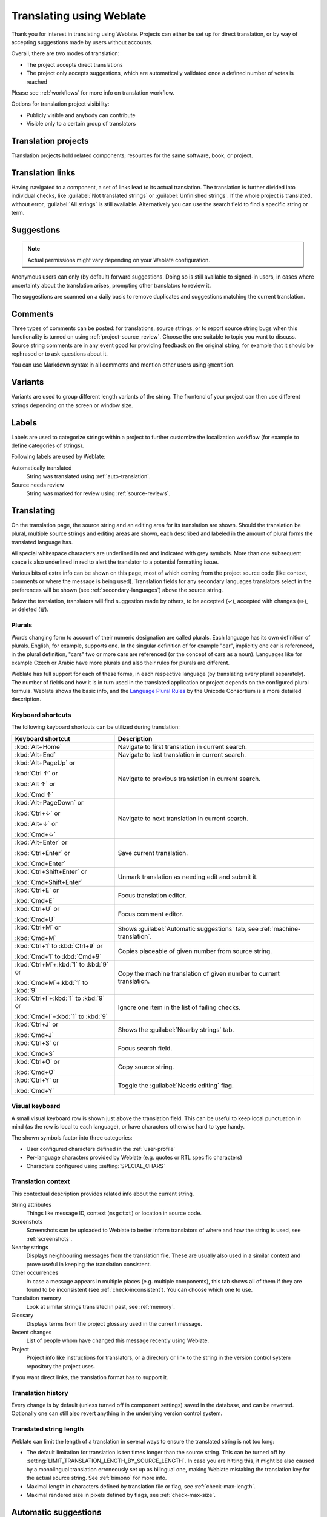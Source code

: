 Translating using Weblate
=========================

Thank you for interest in translating using Weblate. Projects can either be
set up for direct translation, or by way of accepting suggestions made by
users without accounts.

Overall, there are two modes of translation:

* The project accepts direct translations
* The project only accepts suggestions, which are automatically validated once a defined number of votes is reached

Please see :ref:`workflows` for more info on translation workflow.

Options for translation project visibility:

* Publicly visible and anybody can contribute
* Visible only to a certain group of translators

.. seealso::

   :ref:`access-control`,
   :ref:`workflows`

Translation projects
--------------------

Translation projects hold related components; resources for the same software, book, or project.

.. image:: /screenshots/project-overview.png

.. _strings-to-check:

Translation links
-----------------

Having navigated to a component, a set of links lead to its actual translation.
The translation is further divided into individual checks, like
:guilabel:`Not translated strings` or :guilabel:`Unfinished strings`. If the whole project
is translated, without error, :guilabel:`All strings` is still available.
Alternatively you can use the search field to find a specific string or term.

.. image:: /screenshots/strings-to-check.png

Suggestions
-----------

.. note::

    Actual permissions might vary depending on your Weblate configuration.

Anonymous users can only (by default) forward suggestions. Doing so is still
available to signed-in users, in cases where uncertainty about the translation
arises, prompting other translators to review it.

The suggestions are scanned on a daily basis to remove duplicates and
suggestions matching the current translation.

.. _user-comments:

Comments
--------

Three types of comments can be posted: for translations, source strings, or to
report source string bugs when this functionality is turned on using
:ref:`project-source_review`. Choose the one suitable to topic you want to
discuss. Source string comments are in any event good for providing feedback on
the original string, for example that it should be rephrased or to ask
questions about it.

You can use Markdown syntax in all comments and mention other users using
``@mention``.

.. seealso::

   :ref:`report-source`,
   :ref:`source-reviews`,
   :ref:`project-source_review`

Variants
--------

Variants are used to group different length variants of the string. The
frontend of your project can then use different strings depending on the screen
or window size.

.. seealso::

   :ref:`variants`,
   :ref:`glossary-variants`

Labels
------

Labels are used to categorize strings within a project to further customize the
localization workflow (for example to define categories of strings).

Following labels are used by Weblate:

Automatically translated
   String was translated using :ref:`auto-translation`.
Source needs review
   String was marked for review using :ref:`source-reviews`.

.. seealso::

    :ref:`labels`

Translating
-----------

On the translation page, the source string and an editing area for its translation are shown.
Should the translation be plural, multiple source strings and editing areas are
shown, each described and labeled in the amount of plural forms the translated language has.

All special whitespace characters are underlined in red and indicated with grey
symbols. More than one subsequent space is also underlined in red to alert the translator to
a potential formatting issue.

Various bits of extra info can be shown on this page, most of which coming from the project source code
(like context, comments or where the message is being used). Translation fields for any secondary
languages translators select in the preferences will be shown
(see :ref:`secondary-languages`) above the source string.

Below the translation, translators will find suggestion made by others, to be
accepted (✓), accepted with changes (✏️), or deleted (🗑).

.. _plurals:

Plurals
+++++++

Words changing form to account of their numeric designation are called
plurals. Each language has its own definition of plurals. English, for
example, supports one. In the singular definition of for example "car",
implicitly one car is referenced, in the plural definition, "cars" two or more
cars are referenced (or the concept of cars as a noun). Languages like for
example Czech or Arabic have more plurals and also their rules for plurals are
different.

Weblate has full support for each of these forms, in each respective language
(by translating every plural separately). The number of fields and how it is
in turn used in the translated application or project depends on the configured
plural formula. Weblate shows the basic info, and the `Language Plural Rules`_
by the Unicode Consortium is a more detailed description.

.. _Language Plural Rules: https://unicode-org.github.io/cldr-staging/charts/37/supplemental/language_plural_rules.html

.. seealso::

   :ref:`plural-formula`

.. image:: /screenshots/plurals.png

Keyboard shortcuts
++++++++++++++++++

.. versionchanged:: 2.18

    The keyboard shortcuts have been revamped in 2.18 to less likely collide
    with browser or system defaults.

The following keyboard shortcuts can be utilized during translation:

+-------------------------------------------+-----------------------------------------------------------------------+
| Keyboard shortcut                         | Description                                                           |
+===========================================+=======================================================================+
| :kbd:`Alt+Home`                           | Navigate to first translation in current search.                      |
+-------------------------------------------+-----------------------------------------------------------------------+
| :kbd:`Alt+End`                            | Navigate to last translation in current search.                       |
+-------------------------------------------+-----------------------------------------------------------------------+
| :kbd:`Alt+PageUp` or                      | Navigate to previous translation in current search.                   |
|                                           |                                                                       |
| :kbd:`Ctrl ↑` or                          |                                                                       |
|                                           |                                                                       |
| :kbd:`Alt ↑` or                           |                                                                       |
|                                           |                                                                       |
| :kbd:`Cmd ↑`                              |                                                                       |
+-------------------------------------------+-----------------------------------------------------------------------+
| :kbd:`Alt+PageDown` or                    | Navigate to next translation in current search.                       |
|                                           |                                                                       |
| :kbd:`Ctrl+↓` or                          |                                                                       |
|                                           |                                                                       |
| :kbd:`Alt+↓` or                           |                                                                       |
|                                           |                                                                       |
| :kbd:`Cmd+↓`                              |                                                                       |
+-------------------------------------------+-----------------------------------------------------------------------+
| :kbd:`Alt+Enter` or                       | Save current translation.                                             |
|                                           |                                                                       |
| :kbd:`Ctrl+Enter` or                      |                                                                       |
|                                           |                                                                       |
| :kbd:`Cmd+Enter`                          |                                                                       |
+-------------------------------------------+-----------------------------------------------------------------------+
| :kbd:`Ctrl+Shift+Enter` or                | Unmark translation as needing edit and submit it.                     |
|                                           |                                                                       |
| :kbd:`Cmd+Shift+Enter`                    |                                                                       |
+-------------------------------------------+-----------------------------------------------------------------------+
| :kbd:`Ctrl+E` or                          | Focus translation editor.                                             |
|                                           |                                                                       |
| :kbd:`Cmd+E`                              |                                                                       |
+-------------------------------------------+-----------------------------------------------------------------------+
| :kbd:`Ctrl+U` or                          | Focus comment editor.                                                 |
|                                           |                                                                       |
| :kbd:`Cmd+U`                              |                                                                       |
+-------------------------------------------+-----------------------------------------------------------------------+
| :kbd:`Ctrl+M` or                          | Shows :guilabel:`Automatic suggestions` tab,                          |
|                                           | see :ref:`machine-translation`.                                       |
| :kbd:`Cmd+M`                              |                                                                       |
+-------------------------------------------+-----------------------------------------------------------------------+
| :kbd:`Ctrl+1` to :kbd:`Ctrl+9` or         | Copies placeable of given number from source string.                  |
|                                           |                                                                       |
| :kbd:`Cmd+1` to :kbd:`Cmd+9`              |                                                                       |
+-------------------------------------------+-----------------------------------------------------------------------+
| :kbd:`Ctrl+M`\+\ :kbd:`1` to :kbd:`9` or  | Copy the machine translation of given number to current translation.  |
|                                           |                                                                       |
| :kbd:`Cmd+M`\+\ :kbd:`1` to :kbd:`9`      |                                                                       |
+-------------------------------------------+-----------------------------------------------------------------------+
| :kbd:`Ctrl+I`\+\ :kbd:`1` to :kbd:`9` or  | Ignore one item in the list of failing checks.                        |
|                                           |                                                                       |
| :kbd:`Cmd+I`\+\ :kbd:`1` to :kbd:`9`      |                                                                       |
+-------------------------------------------+-----------------------------------------------------------------------+
| :kbd:`Ctrl+J` or                          | Shows the :guilabel:`Nearby strings` tab.                             |
|                                           |                                                                       |
| :kbd:`Cmd+J`                              |                                                                       |
+-------------------------------------------+-----------------------------------------------------------------------+
| :kbd:`Ctrl+S` or                          | Focus search field.                                                   |
|                                           |                                                                       |
| :kbd:`Cmd+S`                              |                                                                       |
+-------------------------------------------+-----------------------------------------------------------------------+
| :kbd:`Ctrl+O` or                          | Copy source string.                                                   |
|                                           |                                                                       |
| :kbd:`Cmd+O`                              |                                                                       |
+-------------------------------------------+-----------------------------------------------------------------------+
| :kbd:`Ctrl+Y` or                          | Toggle the :guilabel:`Needs editing` flag.                            |
|                                           |                                                                       |
| :kbd:`Cmd+Y`                              |                                                                       |
+-------------------------------------------+-----------------------------------------------------------------------+

.. _visual-keyboard:

Visual keyboard
+++++++++++++++

A small visual keyboard row is shown just above the translation field. This can be useful to
keep local punctuation in mind (as the row is local to each language), or have characters
otherwise hard to type handy.

The shown symbols factor into three categories:

* User configured characters defined in the :ref:`user-profile`
* Per-language characters provided by Weblate (e.g. quotes or RTL specific characters)
* Characters configured using :setting:`SPECIAL_CHARS`

.. image:: /screenshots/visual-keyboard.png

.. _source-context:

Translation context
+++++++++++++++++++

This contextual description provides related info about the current string.

String attributes
    Things like message ID, context (``msgctxt``) or location in source code.
Screenshots
    Screenshots can be uploaded to Weblate to better inform translators
    of where and how the string is used, see :ref:`screenshots`.
Nearby strings
    Displays neighbouring messages from the translation file. These
    are usually also used in a similar context and prove useful in keeping the translation consistent.
Other occurrences
    In case a message appears in multiple places (e.g. multiple components),
    this tab shows all of them if they are found to be inconsistent (see
    :ref:`check-inconsistent`). You can choose which one to use.
Translation memory
    Look at similar strings translated in past, see :ref:`memory`.
Glossary
    Displays terms from the project glossary used in the current message.
Recent changes
    List of people whom have changed this message recently using Weblate.
Project
    Project info like instructions for translators, or a directory or link
    to the string in the version control system repository the project uses.

If you want direct links, the translation format has to support it.

Translation history
+++++++++++++++++++

Every change is by default (unless turned off in component settings) saved in
the database, and can be reverted. Optionally one can still also revert anything
in the underlying version control system.

Translated string length
++++++++++++++++++++++++

Weblate can limit the length of a translation in several ways to ensure the
translated string is not too long:

* The default limitation for translation is ten times longer than the source
  string. This can be turned off by
  :setting:`LIMIT_TRANSLATION_LENGTH_BY_SOURCE_LENGTH`. In case you are hitting
  this, it might be also caused by a monolingual translation erroneously set up
  as bilingual one, making Weblate mistaking the translation key for the actual
  source string. See :ref:`bimono` for more info.
* Maximal length in characters defined by translation file or flag, see
  :ref:`check-max-length`.
* Maximal rendered size in pixels defined by flags, see :ref:`check-max-size`.

.. _machine-translation:

Automatic suggestions
---------------------

Based on configuration and your translated language, Weblate provides suggestions
from several machine translation tools and :ref:`translation-memory`.
All machine translations are available in a single tab of each translation page.

.. seealso::

   You can find the list of supported tools in :ref:`machine-translation-setup`.

.. _auto-translation:

Automatic translation
---------------------

You can use automatic translation to bootstrap translation based on external
sources. This tool is called :guilabel:`Automatic translation` accessible in
the :guilabel:`Tools` menu, once you have selected a component and a language:

.. image:: /screenshots/automatic-translation.png

Two modes of operation are possible:

- Using other Weblate components as a source for translations.
- Using selected machine translation services with translations above a certain
  quality threshold.

You can also choose which strings are to be auto-translated.

.. warning::

    Be mindful that this will overwrite existing translations if employed with
    wide filters such as :guilabel:`All strings`.

Useful in several situations like consolidating translation between different
components (for example the application and its website) or when bootstrapping
a translation for a new component using existing translations
(translation memory).

The automatically translated strings are labelled by :guilabel:`Automatically
translated`.

.. seealso::

    :ref:`translation-consistency`

.. _user-rate:

Rate limiting
-------------

To avoid abuse of the interface, rate limiting is applied to several
operations like searching, sending contact forms or translating. If affected by
it, you are blocked for a certain period until you can perform the
operation again.

Default limits and fine-tuning is described in the administrative manual, see
:ref:`rate-limit`.

.. _search-replace:

Search and replace
------------------

Change terminology effectively or perform bulk fixing of the
strings using :guilabel:`Search and replace` in the :guilabel:`Tools` menu.

.. hint::

    Don't worry about messing up the strings. This is a two-step process
    showing a preview of edited strings before the actual change is confirmed.

.. _bulk-edit:

Bulk edit
---------

Bulk editing allows performing one operation on number of strings. You define
strings by searching for them and set up something to be done for matching ones.
The following operations are supported:

* Changing string state (for example to approve all unreviewed strings).
* Adjust translation flags (see :ref:`custom-checks`)
* Adjust string labels (see :ref:`labels`)

.. hint::

    This tool is called :guilabel:`Bulk edit` accessible in the
    :guilabel:`Tools` menu of each project, component or translation.



.. seealso::

   :ref:`Bulk edit addon <addon-weblate.flags.bulk>`

Matrix View
-----------

To compare different languages efficiently you can use the matrix view. It is available on every component page under the :guilabel:`Tools` menu.
First select all languages you want to compare and confirm your selection, after that you can click on any translation to open and edit it quickly.

The matrix view is also a very good starting point to find missing translations in different languages and quickly add them from one view.

Zen Mode
--------

The Zen editor can be enabled by clicking the :guilabel:`Zen` button on the top right while translating a component.
It simplifies the layout and removes additional UI elements such as :guilabel:`Nearby strings` or the :guilabel:`Glossary`.

You can select the Zen editor as your default editor using the :ref:`profile-preferences` tab on your :ref:`user-profile`.
Here you can also choose between having translations listed :guilabel:`Top to bottom` or :guilabel:`Side by side` depending on your personal preference.
